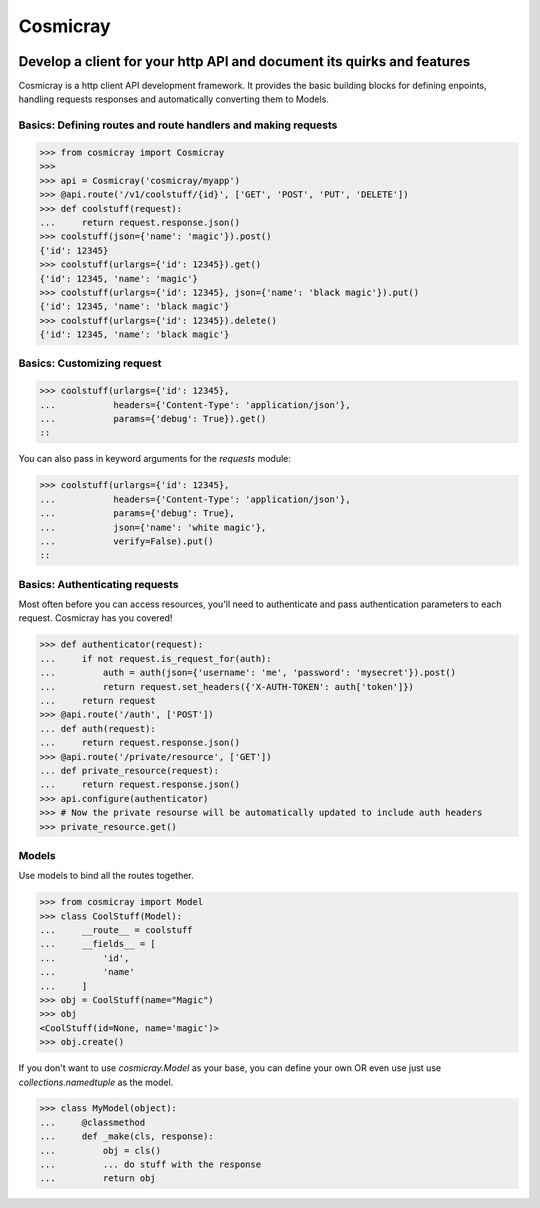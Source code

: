 Cosmicray
=========

.. image:: cosmicray.png

------------------------------------------------------------------------
 Develop a client for your http API and document its quirks and features
------------------------------------------------------------------------

Cosmicray is a http client API development framework. It provides the basic building blocks for
defining enpoints, handling requests responses and automatically converting them to Models.


Basics: Defining routes and route handlers and making requests
--------------------------------------------------------------

.. code:: python

>>> from cosmicray import Cosmicray
>>>
>>> api = Cosmicray('cosmicray/myapp')
>>> @api.route('/v1/coolstuff/{id}', ['GET', 'POST', 'PUT', 'DELETE'])
>>> def coolstuff(request):
...     return request.response.json()
>>> coolstuff(json={'name': 'magic'}).post()
{'id': 12345}
>>> coolstuff(urlargs={'id': 12345}).get()
{'id': 12345, 'name': 'magic'}
>>> coolstuff(urlargs={'id': 12345}, json={'name': 'black magic'}).put()
{'id': 12345, 'name': 'black magic'}
>>> coolstuff(urlargs={'id': 12345}).delete()
{'id': 12345, 'name': 'black magic'}

::

Basics: Customizing request
---------------------------

.. code:: python

>>> coolstuff(urlargs={'id': 12345},
...           headers={'Content-Type': 'application/json'},
...           params={'debug': True}).get()
::

You can also pass in keyword arguments for the `requests` module:

.. code:: python

>>> coolstuff(urlargs={'id': 12345},
...           headers={'Content-Type': 'application/json'},
...           params={'debug': True},
...           json={'name': 'white magic'},
...           verify=False).put()
::

Basics: Authenticating requests
-----------------------------------

Most often before you can access resources, you'll need to authenticate and pass authentication
parameters to each request. Cosmicray has you covered!

.. code:: python

>>> def authenticator(request):
...     if not request.is_request_for(auth):
...         auth = auth(json={'username': 'me', 'password': 'mysecret'}).post()
...         return request.set_headers({'X-AUTH-TOKEN': auth['token']})
...     return request
>>> @api.route('/auth', ['POST'])
... def auth(request):
...     return request.response.json()
>>> @api.route('/private/resource', ['GET'])
... def private_resource(request):
...     return request.response.json()
>>> api.configure(authenticator)
>>> # Now the private resourse will be automatically updated to include auth headers
>>> private_resource.get()

::

Models
------

Use models to bind all the routes together.

.. code:: python

>>> from cosmicray import Model
>>> class CoolStuff(Model):
...     __route__ = coolstuff
...     __fields__ = [
...         'id',
...         'name'
...     ]
>>> obj = CoolStuff(name="Magic")
>>> obj
<CoolStuff(id=None, name='magic')>
>>> obj.create()

::

If you don't want to use `cosmicray.Model` as your base, you can define your own OR
even use just use `collections.namedtuple` as the model.

.. code:: python

>>> class MyModel(object):
...     @classmethod
...     def _make(cls, response):
...         obj = cls()
...         ... do stuff with the response
...         return obj

::

